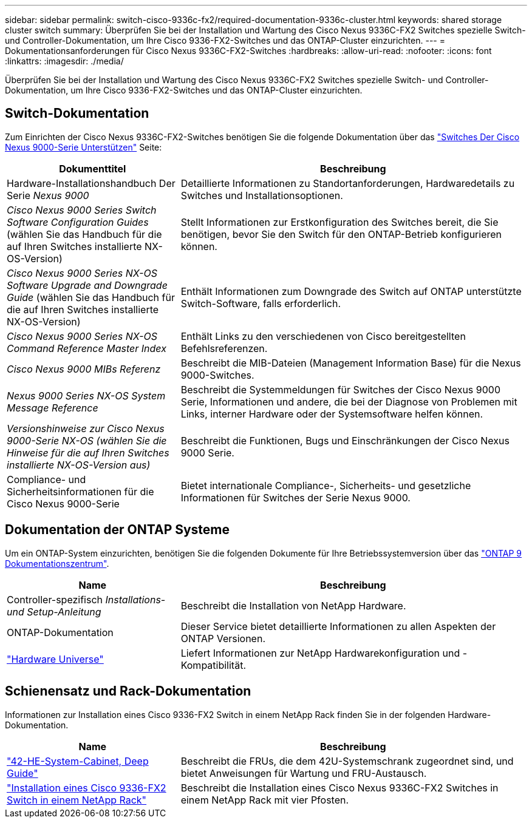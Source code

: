 ---
sidebar: sidebar 
permalink: switch-cisco-9336c-fx2/required-documentation-9336c-cluster.html 
keywords: shared storage cluster switch 
summary: Überprüfen Sie bei der Installation und Wartung des Cisco Nexus 9336C-FX2 Switches spezielle Switch- und Controller-Dokumentation, um Ihre Cisco 9336-FX2-Switches und das ONTAP-Cluster einzurichten. 
---
= Dokumentationsanforderungen für Cisco Nexus 9336C-FX2-Switches
:hardbreaks:
:allow-uri-read: 
:nofooter: 
:icons: font
:linkattrs: 
:imagesdir: ./media/


[role="lead"]
Überprüfen Sie bei der Installation und Wartung des Cisco Nexus 9336C-FX2 Switches spezielle Switch- und Controller-Dokumentation, um Ihre Cisco 9336-FX2-Switches und das ONTAP-Cluster einzurichten.



== Switch-Dokumentation

Zum Einrichten der Cisco Nexus 9336C-FX2-Switches benötigen Sie die folgende Dokumentation über das https://www.cisco.com/c/en/us/support/switches/nexus-9000-series-switches/series.html["Switches Der Cisco Nexus 9000-Serie Unterstützen"^] Seite:

[cols="1,2"]
|===
| Dokumenttitel | Beschreibung 


 a| 
Hardware-Installationshandbuch Der Serie _Nexus 9000_
 a| 
Detaillierte Informationen zu Standortanforderungen, Hardwaredetails zu Switches und Installationsoptionen.



 a| 
_Cisco Nexus 9000 Series Switch Software Configuration Guides_ (wählen Sie das Handbuch für die auf Ihren Switches installierte NX-OS-Version)
 a| 
Stellt Informationen zur Erstkonfiguration des Switches bereit, die Sie benötigen, bevor Sie den Switch für den ONTAP-Betrieb konfigurieren können.



 a| 
_Cisco Nexus 9000 Series NX-OS Software Upgrade and Downgrade Guide_ (wählen Sie das Handbuch für die auf Ihren Switches installierte NX-OS-Version)
 a| 
Enthält Informationen zum Downgrade des Switch auf ONTAP unterstützte Switch-Software, falls erforderlich.



 a| 
_Cisco Nexus 9000 Series NX-OS Command Reference Master Index_
 a| 
Enthält Links zu den verschiedenen von Cisco bereitgestellten Befehlsreferenzen.



 a| 
_Cisco Nexus 9000 MIBs Referenz_
 a| 
Beschreibt die MIB-Dateien (Management Information Base) für die Nexus 9000-Switches.



 a| 
_Nexus 9000 Series NX-OS System Message Reference_
 a| 
Beschreibt die Systemmeldungen für Switches der Cisco Nexus 9000 Serie, Informationen und andere, die bei der Diagnose von Problemen mit Links, interner Hardware oder der Systemsoftware helfen können.



 a| 
_Versionshinweise zur Cisco Nexus 9000-Serie NX-OS (wählen Sie die Hinweise für die auf Ihren Switches installierte NX-OS-Version aus)_
 a| 
Beschreibt die Funktionen, Bugs und Einschränkungen der Cisco Nexus 9000 Serie.



 a| 
Compliance- und Sicherheitsinformationen für die Cisco Nexus 9000-Serie
 a| 
Bietet internationale Compliance-, Sicherheits- und gesetzliche Informationen für Switches der Serie Nexus 9000.

|===


== Dokumentation der ONTAP Systeme

Um ein ONTAP-System einzurichten, benötigen Sie die folgenden Dokumente für Ihre Betriebssystemversion über das https://docs.netapp.com/ontap-9/index.jsp["ONTAP 9 Dokumentationszentrum"^].

[cols="1,2"]
|===
| Name | Beschreibung 


 a| 
Controller-spezifisch _Installations- und Setup-Anleitung_
 a| 
Beschreibt die Installation von NetApp Hardware.



 a| 
ONTAP-Dokumentation
 a| 
Dieser Service bietet detaillierte Informationen zu allen Aspekten der ONTAP Versionen.



 a| 
https://hwu.netapp.com["Hardware Universe"^]
 a| 
Liefert Informationen zur NetApp Hardwarekonfiguration und -Kompatibilität.

|===


== Schienensatz und Rack-Dokumentation

Informationen zur Installation eines Cisco 9336-FX2 Switch in einem NetApp Rack finden Sie in der folgenden Hardware-Dokumentation.

[cols="1,2"]
|===
| Name | Beschreibung 


 a| 
https://library.netapp.com/ecm/ecm_download_file/ECMM1280394["42-HE-System-Cabinet, Deep Guide"^]
 a| 
Beschreibt die FRUs, die dem 42U-Systemschrank zugeordnet sind, und bietet Anweisungen für Wartung und FRU-Austausch.



 a| 
link:install-switch-and-passthrough-panel.html["Installation eines Cisco 9336-FX2 Switch in einem NetApp Rack"^]
 a| 
Beschreibt die Installation eines Cisco Nexus 9336C-FX2 Switches in einem NetApp Rack mit vier Pfosten.

|===